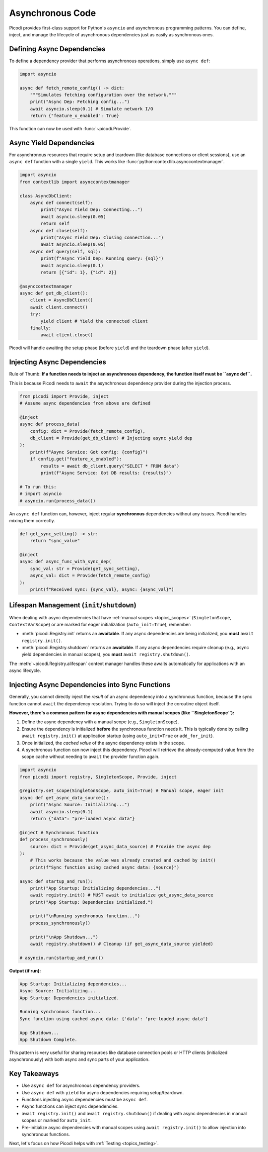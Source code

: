 .. _topics_async:

##################
Asynchronous Code
##################

Picodi provides first-class support for Python's ``asyncio`` and asynchronous programming patterns. You can define, inject, and manage the lifecycle of asynchronous dependencies just as easily as synchronous ones.

********************************
Defining Async Dependencies
********************************

To define a dependency provider that performs asynchronous operations, simply use ``async def``:

.. code-block:: python

    import asyncio

    async def fetch_remote_config() -> dict:
        """Simulates fetching configuration over the network."""
        print("Async Dep: Fetching config...")
        await asyncio.sleep(0.1) # Simulate network I/O
        return {"feature_x_enabled": True}

This function can now be used with :func:`~picodi.Provide`.

********************************
Async Yield Dependencies
********************************

For asynchronous resources that require setup and teardown (like database connections or client sessions), use an ``async def`` function with a single ``yield``. This works like :func:`python:contextlib.asynccontextmanager`.

.. code-block:: python

    import asyncio
    from contextlib import asynccontextmanager

    class AsyncDbClient:
        async def connect(self):
            print("Async Yield Dep: Connecting...")
            await asyncio.sleep(0.05)
            return self
        async def close(self):
            print("Async Yield Dep: Closing connection...")
            await asyncio.sleep(0.05)
        async def query(self, sql):
            print(f"Async Yield Dep: Running query: {sql}")
            await asyncio.sleep(0.1)
            return [{"id": 1}, {"id": 2}]

    @asynccontextmanager
    async def get_db_client():
        client = AsyncDbClient()
        await client.connect()
        try:
            yield client # Yield the connected client
        finally:
            await client.close()

Picodi will handle awaiting the setup phase (before ``yield``) and the teardown phase (after ``yield``).

********************************
Injecting Async Dependencies
********************************

Rule of Thumb: **If a function needs to inject an asynchronous dependency, the function itself must be ``async def``.**

This is because Picodi needs to ``await`` the asynchronous dependency provider during the injection process.

.. code-block:: python

    from picodi import Provide, inject
    # Assume async dependencies from above are defined

    @inject
    async def process_data(
        config: dict = Provide(fetch_remote_config),
        db_client = Provide(get_db_client) # Injecting async yield dep
    ):
        print(f"Async Service: Got config: {config}")
        if config.get("feature_x_enabled"):
            results = await db_client.query("SELECT * FROM data")
            print(f"Async Service: Got DB results: {results}")

    # To run this:
    # import asyncio
    # asyncio.run(process_data())

An ``async def`` function can, however, inject regular **synchronous** dependencies without any issues. Picodi handles mixing them correctly.

.. code-block:: python

    def get_sync_setting() -> str:
        return "sync_value"

    @inject
    async def async_func_with_sync_dep(
        sync_val: str = Provide(get_sync_setting),
        async_val: dict = Provide(fetch_remote_config)
    ):
        print(f"Received sync: {sync_val}, async: {async_val}")

*******************************************
Lifespan Management (``init``/``shutdown``)
*******************************************

When dealing with async dependencies that have :ref:`manual scopes <topics_scopes>` (``SingletonScope``, ``ContextVarScope``) or are marked for eager initialization (``auto_init=True``), remember:

*   :meth:`picodi.Registry.init` returns an **awaitable**. If any async dependencies are being initialized, you **must** ``await registry.init()``.
*   :meth:`picodi.Registry.shutdown` returns an **awaitable**. If any async dependencies require cleanup (e.g., async yield dependencies in manual scopes), you **must** ``await registry.shutdown()``.

The :meth:`~picodi.Registry.alifespan` context manager handles these awaits automatically for applications with an async lifecycle.

.. code-block:: python
    :emphasize-lines: 10, 16

    import asyncio
    from picodi import registry, SingletonScope, Provide, inject

    @registry.set_scope(SingletonScope, auto_init=True)
    async def get_async_singleton_resource():
        print("Async Singleton: Init")
        yield "Async Resource Data"
        print("Async Singleton: Cleanup")

    @inject
    async def main_logic(res = Provide(get_async_singleton_resource)):
        print(f"Main logic using: {res}")

    async def run():
        async with registry.alifespan(): # Handles await init() and await shutdown()
             await main_logic()

    # asyncio.run(run())

*************************************************
Injecting Async Dependencies into Sync Functions
*************************************************
.. _topics_async_in_sync:

Generally, you cannot directly inject the *result* of an async dependency into a synchronous function, because the sync function cannot ``await`` the dependency resolution. Trying to do so will inject the coroutine object itself.

**However, there's a common pattern for async dependencies with manual scopes (like ``SingletonScope``):**

1.  Define the async dependency with a manual scope (e.g., ``SingletonScope``).
2.  Ensure the dependency is initialized **before** the synchronous function needs it. This is typically done by calling ``await registry.init()`` at application startup (using ``auto_init=True`` or ``add_for_init``).
3.  Once initialized, the *cached value* of the async dependency exists in the scope.
4.  A synchronous function can now inject this dependency. Picodi will retrieve the already-computed value from the scope cache without needing to ``await`` the provider function again.

.. code-block:: python

    import asyncio
    from picodi import registry, SingletonScope, Provide, inject

    @registry.set_scope(SingletonScope, auto_init=True) # Manual scope, eager init
    async def get_async_data_source():
        print("Async Source: Initializing...")
        await asyncio.sleep(0.1)
        return {"data": "pre-loaded async data"}

    @inject # Synchronous function
    def process_synchronously(
        source: dict = Provide(get_async_data_source) # Provide the async dep
    ):
        # This works because the value was already created and cached by init()
        print(f"Sync function using cached async data: {source}")

    async def startup_and_run():
        print("App Startup: Initializing dependencies...")
        await registry.init() # MUST await to initialize get_async_data_source
        print("App Startup: Dependencies initialized.")

        print("\nRunning synchronous function...")
        process_synchronously()

        print("\nApp Shutdown...")
        await registry.shutdown() # Cleanup (if get_async_data_source yielded)

    # asyncio.run(startup_and_run())

**Output (if run):**

.. code-block:: text

    App Startup: Initializing dependencies...
    Async Source: Initializing...
    App Startup: Dependencies initialized.

    Running synchronous function...
    Sync function using cached async data: {'data': 'pre-loaded async data'}

    App Shutdown...
    App Shutdown Complete.

This pattern is very useful for sharing resources like database connection pools or HTTP clients (initialized asynchronously) with both async and sync parts of your application.

****************
Key Takeaways
****************

*   Use ``async def`` for asynchronous dependency providers.
*   Use ``async def`` with ``yield`` for async dependencies requiring setup/teardown.
*   Functions injecting async dependencies must be ``async def``.
*   Async functions can inject sync dependencies.
*   ``await registry.init()`` and ``await registry.shutdown()`` if dealing with async dependencies in manual scopes or marked for ``auto_init``.
*   Pre-initialize async dependencies with manual scopes using ``await registry.init()`` to allow injection into synchronous functions.

Next, let's focus on how Picodi helps with :ref:`Testing <topics_testing>`.
